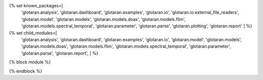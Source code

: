 
{% set known_packages=[
   'glotaran.analysis',
   'glotaran.dashboard',
   'glotaran.examples',
   'glotaran.io',
   'glotaran.io.external_file_readers',
   'glotaran.model',
   'glotaran.models',
   'glotaran.models.doas',
   'glotaran.models.flim',
   'glotaran.models.spectral_temporal',
   'glotaran.parameter',
   'glotaran.parse',
   'glotaran.plotting',
   'glotaran.report'
   ] %}
{% set child_modules=[
   'glotaran.analysis',
   'glotaran.dashboard',
   'glotaran.examples',
   'glotaran.io',
   'glotaran.model',
   'glotaran.models',
   'glotaran.models.doas',
   'glotaran.models.flim',
   'glotaran.models.spectral_temporal',
   'glotaran.parameter',
   'glotaran.parse',
   'glotaran.report',
   ] %}
{% block module %}

{% endblock %}
